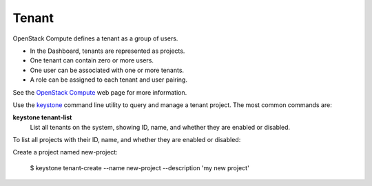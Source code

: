 
.. _tenant-term:

Tenant
------

OpenStack Compute defines a tenant as a group of users.

- In the Dashboard,
  tenants are represented as projects.
- One tenant can contain zero or more users.
- One user can be associated with one or more tenants.
- A role can be assigned to each tenant and user pairing.

See the `OpenStack Compute <http://www.openstack.org/software/openstack-compute/>`_
web page for more information.

Use the `keystone <http://docs.openstack.org/developer/python-keystoneclient/man/keystone.html>`_ command line utility
to query and manage a tenant project.
The most common commands are:

**keystone tenant-list**
	List all tenants on the system, showing ID, name,
	and whether they are enabled or disabled.

To list all projects with their ID, name, and whether they are enabled or disabled:


Create a project named new-project:

  $ keystone tenant-create --name new-project --description 'my new project'

